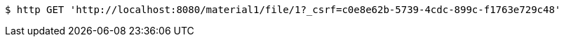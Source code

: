 [source,bash]
----
$ http GET 'http://localhost:8080/material1/file/1?_csrf=c0e8e62b-5739-4cdc-899c-f1763e729c48'
----